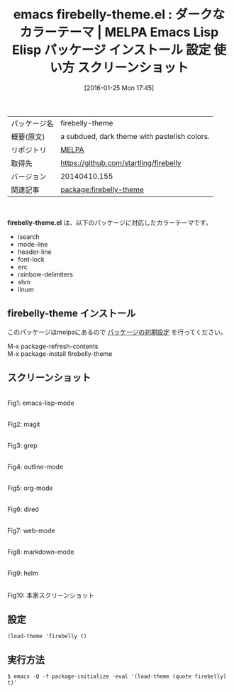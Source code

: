 #+BLOG: rubikitch
#+POSTID: 2359
#+DATE: [2016-01-25 Mon 17:45]
#+PERMALINK: firebelly-theme
#+OPTIONS: toc:nil num:nil todo:nil pri:nil tags:nil ^:nil \n:t -:nil
#+ISPAGE: nil
#+DESCRIPTION:
# (progn (erase-buffer)(find-file-hook--org2blog/wp-mode))
#+BLOG: rubikitch
#+CATEGORY: Emacs, theme
#+EL_PKG_NAME: firebelly-theme
#+EL_TAGS: emacs, %p, %p.el, emacs lisp %p, elisp %p, emacs %f %p, emacs %p 使い方, emacs %p 設定, emacs パッケージ %p, emacs %p スクリーンショット, color-theme, カラーテーマ
#+EL_TITLE: Emacs Lisp Elisp パッケージ インストール 設定 使い方 スクリーンショット
#+EL_TITLE0: ダークなカラーテーマ
#+EL_URL: 
#+begin: org2blog
#+DESCRIPTION: MELPAのEmacs Lispパッケージfirebelly-themeの紹介
#+MYTAGS: package:firebelly-theme, emacs 使い方, emacs コマンド, emacs, firebelly-theme, firebelly-theme.el, emacs lisp firebelly-theme, elisp firebelly-theme, emacs melpa firebelly-theme, emacs firebelly-theme 使い方, emacs firebelly-theme 設定, emacs パッケージ firebelly-theme, emacs firebelly-theme スクリーンショット, color-theme, カラーテーマ
#+TAGS: package:firebelly-theme, emacs 使い方, emacs コマンド, emacs, firebelly-theme, firebelly-theme.el, emacs lisp firebelly-theme, elisp firebelly-theme, emacs melpa firebelly-theme, emacs firebelly-theme 使い方, emacs firebelly-theme 設定, emacs パッケージ firebelly-theme, emacs firebelly-theme スクリーンショット, color-theme, カラーテーマ, Emacs, theme, firebelly-theme.el
#+TITLE: emacs firebelly-theme.el : ダークなカラーテーマ | MELPA Emacs Lisp Elisp パッケージ インストール 設定 使い方 スクリーンショット
#+BEGIN_HTML
<table>
<tr><td>パッケージ名</td><td>firebelly-theme</td></tr>
<tr><td>概要(原文)</td><td>a subdued, dark theme with pastelish colors.</td></tr>
<tr><td>リポジトリ</td><td><a href="http://melpa.org/">MELPA</a></td></tr>
<tr><td>取得先</td><td><a href="https://github.com/startling/firebelly">https://github.com/startling/firebelly</a></td></tr>
<tr><td>バージョン</td><td>20140410.155</td></tr>
<tr><td>関連記事</td><td><a href="http://rubikitch.com/tag/package:firebelly-theme/">package:firebelly-theme</a> </td></tr>
</table>
<br />
#+END_HTML
*firebelly-theme.el* は、以下のパッケージに対応したカラーテーマです。
- isearch
- mode-line
- header-line
- font-lock
- erc
- rainbow-delimiters
- shm
- linum
** firebelly-theme インストール
このパッケージはmelpaにあるので [[http://rubikitch.com/package-initialize][パッケージの初期設定]] を行ってください。

M-x package-refresh-contents
M-x package-install firebelly-theme


#+end:
** 概要                                                             :noexport:
*firebelly-theme.el* は、以下のパッケージに対応したカラーテーマです。
- isearch
- mode-line
- header-line
- font-lock
- erc
- rainbow-delimiters
- shm
- linum
** スクリーンショット
# (save-window-excursion (async-shell-command "emacs-test -eval '(load-theme (quote firebelly) t)'"))
# (progn (forward-line 1)(shell-command "screenshot-time.rb org_theme_template" t))
#+ATTR_HTML: :width 480
[[file:/r/sync/screenshots/20160125174607.png]]
Fig1: emacs-lisp-mode

#+ATTR_HTML: :width 480
[[file:/r/sync/screenshots/20160125174611.png]]
Fig2: magit

#+ATTR_HTML: :width 480
[[file:/r/sync/screenshots/20160125174613.png]]
Fig3: grep

#+ATTR_HTML: :width 480
[[file:/r/sync/screenshots/20160125174615.png]]
Fig4: outline-mode

#+ATTR_HTML: :width 480
[[file:/r/sync/screenshots/20160125174617.png]]
Fig5: org-mode

#+ATTR_HTML: :width 480
[[file:/r/sync/screenshots/20160125174618.png]]
Fig6: dired

#+ATTR_HTML: :width 480
[[file:/r/sync/screenshots/20160125174620.png]]
Fig7: web-mode

#+ATTR_HTML: :width 480
[[file:/r/sync/screenshots/20160125174622.png]]
Fig8: markdown-mode

#+ATTR_HTML: :width 480
[[file:/r/sync/screenshots/20160125174624.png]]
Fig9: helm


#+ATTR_HTML: :width 480
[[https://raw.githubusercontent.com/startling/firebelly/master/screenshot.png]]
Fig10: 本家スクリーンショット



** 設定
#+BEGIN_SRC fundamental
(load-theme 'firebelly t)
#+END_SRC

** 実行方法
#+BEGIN_EXAMPLE
$ emacs -Q -f package-initialize -eval '(load-theme (quote firebelly) t)'
#+END_EXAMPLE

# (progn (forward-line 1)(shell-command "screenshot-time.rb org_template" t))

